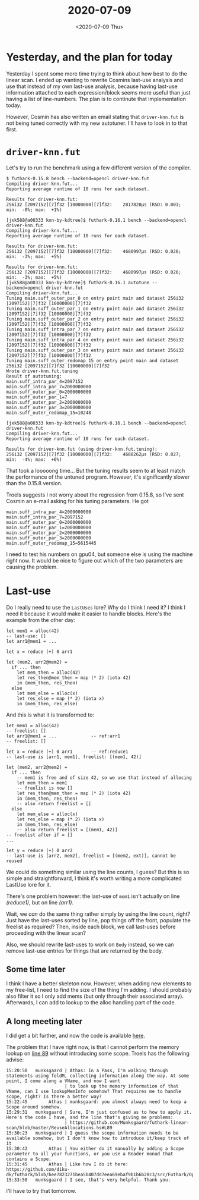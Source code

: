 #+TITLE: 2020-07-09
#+DATE: <2020-07-09 Thu>

* Yesterday, and the plan for today

Yesterday I spent some more time trying to think about how best to do the linear
scan. I ended up wanting to rewrite Cosmins last-use analysis and use that
instead of my own last-use analysis, because having last-use information
attached to each expression/block seems more useful than just having a list of
line-numbers. The plan is to continute that implementation today.

However, Cosmin has also written an email stating that ~driver-knn.fut~ is not
being tuned correctly with my new autotuner. I'll have to look in to that first.

* ~driver-knn.fut~

Let's try to run the benchmark using a few different version of the compiler.

#+begin_src
$ futhark-0.15.8 bench --backend=opencl driver-knn.fut
Compiling driver-knn.fut...
Reporting average runtime of 10 runs for each dataset.

Results for driver-knn.fut:
256i32 [2097152][7]f32 [10000000][7]f32:    2817820μs (RSD: 0.003; min:  -0%; max:  +1%)

[jxk588@a00333 knn-by-kdtree]$ futhark-0.16.1 bench --backend=opencl driver-knn.fut
Compiling driver-knn.fut...
Reporting average runtime of 10 runs for each dataset.

Results for driver-knn.fut:
256i32 [2097152][7]f32 [10000000][7]f32:    4680997μs (RSD: 0.026; min:  -3%; max:  +5%)

Results for driver-knn.fut:
256i32 [2097152][7]f32 [10000000][7]f32:    4680997μs (RSD: 0.026; min:  -3%; max:  +5%)
[jxk588@a00333 knn-by-kdtree]$ futhark-0.16.1 autotune --backend=opencl driver-knn.fut
Compiling driver-knn.fut...
Tuning main.suff_outer_par_0 on entry point main and dataset 256i32 [2097152][7]f32 [10000000][7]f32
Tuning main.suff_outer_par_1 on entry point main and dataset 256i32 [2097152][7]f32 [10000000][7]f32
Tuning main.suff_outer_par_2 on entry point main and dataset 256i32 [2097152][7]f32 [10000000][7]f32
Tuning main.suff_intra_par_7 on entry point main and dataset 256i32 [2097152][7]f32 [10000000][7]f32
Tuning main.suff_intra_par_4 on entry point main and dataset 256i32 [2097152][7]f32 [10000000][7]f32
Tuning main.suff_outer_par_3 on entry point main and dataset 256i32 [2097152][7]f32 [10000000][7]f32
Tuning main.suff_outer_redomap_15 on entry point main and dataset 256i32 [2097152][7]f32 [10000000][7]f32
Wrote driver-knn.fut.tuning
Result of autotuning:
main.suff_intra_par_4=2097152
main.suff_intra_par_7=2000000000
main.suff_outer_par_0=2000000000
main.suff_outer_par_1=7
main.suff_outer_par_2=2000000000
main.suff_outer_par_3=2000000000
main.suff_outer_redomap_15=10248

[jxk588@a00333 knn-by-kdtree]$ futhark-0.16.1 bench --backend=opencl driver-knn.fut
Compiling driver-knn.fut...
Reporting average runtime of 10 runs for each dataset.

Results for driver-knn.fut (using driver-knn.fut.tuning):
256i32 [2097152][7]f32 [10000000][7]f32:    4688262μs (RSD: 0.027; min:  -4%; max:  +6%)
#+end_src

That took a looooong time... But the tuning results seem to at least match the
performance of the untuned program. However, it's significantly slower than the
0.15.8 version.

Troels suggests I not worry about the regression from 0.15.8, so I've sent
Cosmin an e-mail asking for his tuning parameters. He got

#+begin_src
main.suff_intra_par_4=2000000000
main.suff_intra_par_7=2097152
main.suff_outer_par_0=2000000000
main.suff_outer_par_1=2000000000
main.suff_outer_par_2=2000000000
main.suff_outer_par_3=2000000000
main.suff_outer_redomap_15=5615445
#+end_src

I need to test his numbers on gpu04, but someone else is using the machine right
now. It would be nice to figure out which of the two parameters are causing the
problem.


* Last-use

Do I really need to use the ~LastUses~ lore? Why do I think I need it? I think I
need it because it would make it easier to handle blocks. Here's the example
from the other day:

#+NAME: if-ex
#+begin_src futhark -n -r -l "-- ref:%s"
  let mem1 = alloc(42)
  -- last-use: []
  let arr1@mem1 = ...

  let x = reduce (+) 0 arr1

  let (mem2, arr2@mem2) =
    if ... then
      let mem_then = alloc(42)
      let res_then@mem_then = map (* 2) (iota 42)
      in (mem_then, res_then)
    else
      let mem_else = alloc(x)
      let res_else = map (* 2) (iota x)
      in (mem_then, res_else)
#+end_src

And this is what it is transformed to:

#+NAME: if-ex
#+begin_src futhark -n -r -l "-- ref:%s"
  let mem1 = alloc(42)
  -- freelist: []
  let arr1@mem1 = ...             -- ref:arr1
  -- freelist: []

  let x = reduce (+) 0 arr1       -- ref:reduce1
  -- last-use is [arr1, mem1], freelist: [(mem1, 42)]

  let (mem2, arr2@mem2) =
    if ... then
      -- mem1 is free and of size 42, so we use that instead of allocing
      let mem_then = mem1
      -- freelist is now []
      let res_then@mem_then = map (* 2) (iota 42)
      in (mem_then, res_then)
      -- also return freelist = []
    else
      let mem_else = alloc(x)
      let res_else = map (* 2) (iota x)
      in (mem_then, res_else)
      -- also return freelist = [(mem1, 42)]
  -- freelist after if = []
  ...

  let y = reduce (+) 0 arr2
  -- last-use is [arr2, mem2], freelist = [(mem2, ext)], cannot be reused
#+end_src

We could do something similar using the line counts, I guess? But this is so
simple and straightforward, I think it's worth writing a more complicated
LastUse lore for it.

There's one problem however: the last-use of ~mem1~ isn't actually on line
[[(reduce1)]], but on line [[(arr1)]].

Wait, we /can/ do the same thing rather simply by using the line count, right?
Just have the last-uses sorted by line, pop things off the front, populate the
freelist as required? Then, inside each block, we call last-uses before
proceeding with the linear scan?

Also, we should rewrite last-uses to work on ~Body~ instead, so we can remove
last-use entries for things that are returned by the body.

** Some time later

I think I have a better skeleton now. However, when adding new elements to my
free-list, I need to find the size of the thing I'm adding. I should probably
also filter it so I only add mems (but only through their associated
array). Afterwards, I can add to lookup to the alloc handling part of the code.

** A long meeting later

I did get a bit further, and now the code is available [[https://github.com/Munksgaard/futhark-linear-scan][here]].

The problem that I have right now, is that I cannot perform the memory lookup
on [[https://github.com/Munksgaard/futhark-linear-scan/blob/master/ReuseAllocations.hs#L89][line 89]] without introducing some scope. Troels has the following advise:

#+begin_src
15:20:50   munksgaard | Athas: In a Pass, I'm walking through statements using foldM, collecting information along the way. At some point, I come along a VName, and now I want
                      | to look up the memory information of that VName, can I use lookupMemInfo somehow? That requires me to handle scope, right? Is there a better way?
15:22:45        Athas | munksgaard: you almost always need to keep a Scope around somehow.
15:29:31   munksgaard | Sure, I'm just confused as to how to apply it. Here's the code I have, and the line that's giving me problems:
                      | https://github.com/Munksgaard/futhark-linear-scan/blob/master/ReuseAllocations.hs#L89
15:30:23   munksgaard | I guess the scope information needs to be available somehow, but I don't know how to introduce it/keep track of it
15:30:42        Athas | You either do it manually by adding a Scope parameter to all your functions, or you use a Reader monad that contains a Scope.
15:31:45        Athas | Like how I do it here: https://github.com/diku-dk/futhark/blob/bee7823271bea5b407dd7eea69ebaf9b1b6b28c3/src/Futhark/Optimise/Unstream.hs#L43
15:33:50   munksgaard | I see, that's very helpful. Thank you.
#+end_src

I'll have to try that tomorrow.
